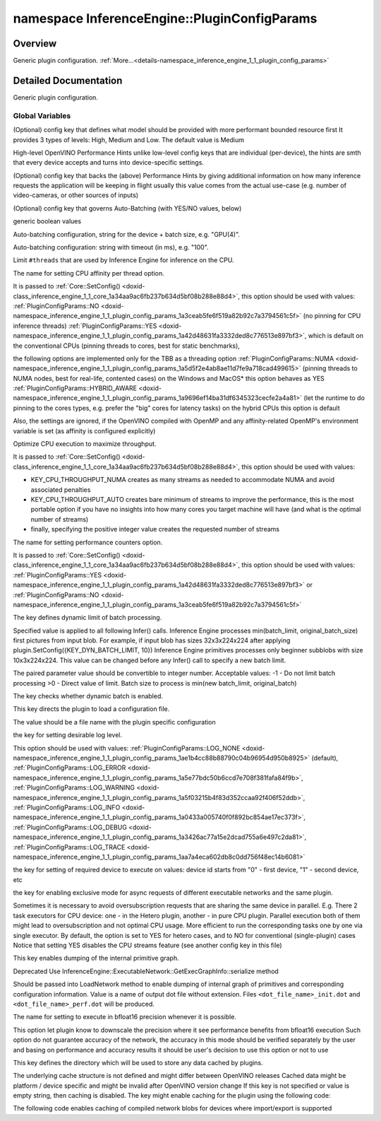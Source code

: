 .. index:: pair: namespace; InferenceEngine::PluginConfigParams
.. _doxid-namespace_inference_engine_1_1_plugin_config_params:

namespace InferenceEngine::PluginConfigParams
=============================================



Overview
~~~~~~~~

Generic plugin configuration. :ref:`More...<details-namespace_inference_engine_1_1_plugin_config_params>`


.. ref-code-block:: cpp
	:class: doxyrest-overview-code-block

	
	namespace PluginConfigParams {

	// global variables

	static constexpr auto :ref:`KEY_MODEL_PRIORITY<doxid-namespace_inference_engine_1_1_plugin_config_params_1afc54f5b44baa3209fb0002919b6d8341>` = "MODEL_PRIORITY";
	static constexpr auto :target:`MODEL_PRIORITY_HIGH<doxid-namespace_inference_engine_1_1_plugin_config_params_1afc340e8616e3d54c0a62fa4f22bea9bc>` = "MODEL_PRIORITY_HIGH";
	static constexpr auto :target:`MODEL_PRIORITY_MED<doxid-namespace_inference_engine_1_1_plugin_config_params_1a5972b589d2ace262369e966016d1ee87>` = "MODEL_PRIORITY_MED";
	static constexpr auto :target:`MODEL_PRIORITY_LOW<doxid-namespace_inference_engine_1_1_plugin_config_params_1abc13346d1b43d32caf0df821ac8b1d93>` = "MODEL_PRIORITY_LOW";
	static constexpr auto :ref:`KEY_PERFORMANCE_HINT<doxid-namespace_inference_engine_1_1_plugin_config_params_1a62ae1b72a60eb8b54045f5cfa82048d3>` = "PERFORMANCE_HINT";
	static constexpr auto :target:`LATENCY<doxid-namespace_inference_engine_1_1_plugin_config_params_1a9a13ab89c9451a5d72a3cfeb53f5d74a>` = "LATENCY";
	static constexpr auto :target:`THROUGHPUT<doxid-namespace_inference_engine_1_1_plugin_config_params_1a0902fd7a7ca168b6a188daf4b75db92f>` = "THROUGHPUT";
	static constexpr auto :target:`CUMULATIVE_THROUGHPUT<doxid-namespace_inference_engine_1_1_plugin_config_params_1a30b03e3689d9824507ba404b71cb2d48>` = "CUMULATIVE_THROUGHPUT";
	static constexpr auto :ref:`KEY_PERFORMANCE_HINT_NUM_REQUESTS<doxid-namespace_inference_engine_1_1_plugin_config_params_1af396a7cb36e02d0a51a11f5d4c6cc85c>` = "PERFORMANCE_HINT_NUM_REQUESTS";
	static constexpr auto :ref:`KEY_ALLOW_AUTO_BATCHING<doxid-namespace_inference_engine_1_1_plugin_config_params_1a7fecce127f588c812ce5ca925b81ec07>` = "ALLOW_AUTO_BATCHING";
	static constexpr auto :ref:`YES<doxid-namespace_inference_engine_1_1_plugin_config_params_1a42d48631fa3332ded8c776513e897bf3>` = "YES";
	static constexpr auto :target:`NO<doxid-namespace_inference_engine_1_1_plugin_config_params_1a3ceab5fe6f519a82b92c7a3794561c5f>` = "NO";
	static constexpr auto :ref:`KEY_AUTO_BATCH_DEVICE_CONFIG<doxid-namespace_inference_engine_1_1_plugin_config_params_1a698874939203a09d306958261807690d>` = "AUTO_BATCH_DEVICE_CONFIG";
	static constexpr auto :ref:`KEY_AUTO_BATCH_TIMEOUT<doxid-namespace_inference_engine_1_1_plugin_config_params_1a50dbf909c0f72673a4de8dcee99d7f42>` = "AUTO_BATCH_TIMEOUT";
	static constexpr auto :ref:`KEY_CPU_THREADS_NUM<doxid-namespace_inference_engine_1_1_plugin_config_params_1afd027d0800ad52c8658bb0098848d5ad>` = "CPU_THREADS_NUM";
	static constexpr auto :ref:`KEY_CPU_BIND_THREAD<doxid-namespace_inference_engine_1_1_plugin_config_params_1a1264fc1aa7f58c908e884eb8fbaff8b2>` = "CPU_BIND_THREAD";
	static constexpr auto :target:`NUMA<doxid-namespace_inference_engine_1_1_plugin_config_params_1a5d5f2e4ab8ae11d7fe9a718cad499615>` = "NUMA";
	static constexpr auto :target:`HYBRID_AWARE<doxid-namespace_inference_engine_1_1_plugin_config_params_1a9696ef14ba31df6345323cecfe2a4a81>` = "HYBRID_AWARE";
	static constexpr auto :ref:`KEY_CPU_THROUGHPUT_STREAMS<doxid-namespace_inference_engine_1_1_plugin_config_params_1ae04df28b5ac394e398297e432f3c7b6e>` = "CPU_THROUGHPUT_STREAMS";
	static constexpr auto :target:`CPU_THROUGHPUT_NUMA<doxid-namespace_inference_engine_1_1_plugin_config_params_1a4f5f53765f721693c02480f6f6f23f69>` = "CPU_THROUGHPUT_NUMA";
	static constexpr auto :target:`CPU_THROUGHPUT_AUTO<doxid-namespace_inference_engine_1_1_plugin_config_params_1a4cd7a5a13a764191ddb7d6fe101662ac>` = "CPU_THROUGHPUT_AUTO";
	static constexpr auto :ref:`KEY_PERF_COUNT<doxid-namespace_inference_engine_1_1_plugin_config_params_1a06e7d1c7f8905f0915d73eba49fa1bed>` = "PERF_COUNT";
	static constexpr auto :ref:`KEY_DYN_BATCH_LIMIT<doxid-namespace_inference_engine_1_1_plugin_config_params_1a66d52f19002274e481440b0c3a2d12e3>` = "DYN_BATCH_LIMIT";
	static constexpr auto :ref:`KEY_DYN_BATCH_ENABLED<doxid-namespace_inference_engine_1_1_plugin_config_params_1a7640912dbc0cb75c3396371760048f19>` = "DYN_BATCH_ENABLED";
	static constexpr auto :ref:`KEY_CONFIG_FILE<doxid-namespace_inference_engine_1_1_plugin_config_params_1a8b8c53f571862c6c394c67f3a66e7db2>` = "CONFIG_FILE";
	static constexpr auto :ref:`KEY_LOG_LEVEL<doxid-namespace_inference_engine_1_1_plugin_config_params_1a0ad8e81ea6681cb216494f308f353a1b>` = "LOG_LEVEL";
	static constexpr auto :target:`LOG_NONE<doxid-namespace_inference_engine_1_1_plugin_config_params_1ae1b4cc88b88790c04b96954d950b8925>` = "LOG_NONE";
	static constexpr auto :target:`LOG_ERROR<doxid-namespace_inference_engine_1_1_plugin_config_params_1a5e77bdc50b6ccd7e708f381fafa84f9b>` = "LOG_ERROR";
	static constexpr auto :target:`LOG_WARNING<doxid-namespace_inference_engine_1_1_plugin_config_params_1a5f03215b4f83d352ccaa92f406f52ddb>` = "LOG_WARNING";
	static constexpr auto :target:`LOG_INFO<doxid-namespace_inference_engine_1_1_plugin_config_params_1a0433a005740f0f892bc854ae17ec373f>` = "LOG_INFO";
	static constexpr auto :target:`LOG_DEBUG<doxid-namespace_inference_engine_1_1_plugin_config_params_1a3426ac77a15e2dcad755a6e497c2da81>` = "LOG_DEBUG";
	static constexpr auto :target:`LOG_TRACE<doxid-namespace_inference_engine_1_1_plugin_config_params_1aa7a4eca602db8c0dd756f48ec14b6081>` = "LOG_TRACE";
	static constexpr auto :ref:`KEY_DEVICE_ID<doxid-namespace_inference_engine_1_1_plugin_config_params_1a5f4163dbc2c805b6adcadb4b90033d0b>` = "DEVICE_ID";
	static constexpr auto :ref:`KEY_EXCLUSIVE_ASYNC_REQUESTS<doxid-namespace_inference_engine_1_1_plugin_config_params_1a411b655991a73fdf759a52a8a8da80d7>` = "EXCLUSIVE_ASYNC_REQUESTS";
	static constexpr auto :ref:`KEY_DUMP_EXEC_GRAPH_AS_DOT<doxid-namespace_inference_engine_1_1_plugin_config_params_1a02ac10820f3dc0b48358a343d54f3a52>` = "DUMP_EXEC_GRAPH_AS_DOT";
	static constexpr auto :ref:`KEY_ENFORCE_BF16<doxid-namespace_inference_engine_1_1_plugin_config_params_1ad07882767454df65a64f02c793c8e212>` = "ENFORCE_BF16";
	static constexpr auto :ref:`KEY_CACHE_DIR<doxid-namespace_inference_engine_1_1_plugin_config_params_1ab02b7b3b01439a8bc9570f34f9fd5e91>` = "CACHE_DIR";

	} // namespace PluginConfigParams
.. _details-namespace_inference_engine_1_1_plugin_config_params:

Detailed Documentation
~~~~~~~~~~~~~~~~~~~~~~

Generic plugin configuration.

Global Variables
----------------

.. _doxid-namespace_inference_engine_1_1_plugin_config_params_1afc54f5b44baa3209fb0002919b6d8341:
.. index:: pair: variable; KEY_MODEL_PRIORITY

.. ref-code-block:: cpp
	:class: doxyrest-title-code-block

	static constexpr auto KEY_MODEL_PRIORITY = "MODEL_PRIORITY"

(Optional) config key that defines what model should be provided with more performant bounded resource first It provides 3 types of levels: High, Medium and Low. The default value is Medium

.. _doxid-namespace_inference_engine_1_1_plugin_config_params_1a62ae1b72a60eb8b54045f5cfa82048d3:
.. index:: pair: variable; KEY_PERFORMANCE_HINT

.. ref-code-block:: cpp
	:class: doxyrest-title-code-block

	static constexpr auto KEY_PERFORMANCE_HINT = "PERFORMANCE_HINT"

High-level OpenVINO Performance Hints unlike low-level config keys that are individual (per-device), the hints are smth that every device accepts and turns into device-specific settings.

.. _doxid-namespace_inference_engine_1_1_plugin_config_params_1af396a7cb36e02d0a51a11f5d4c6cc85c:
.. index:: pair: variable; KEY_PERFORMANCE_HINT_NUM_REQUESTS

.. ref-code-block:: cpp
	:class: doxyrest-title-code-block

	static constexpr auto KEY_PERFORMANCE_HINT_NUM_REQUESTS = "PERFORMANCE_HINT_NUM_REQUESTS"

(Optional) config key that backs the (above) Performance Hints by giving additional information on how many inference requests the application will be keeping in flight usually this value comes from the actual use-case (e.g. number of video-cameras, or other sources of inputs)

.. _doxid-namespace_inference_engine_1_1_plugin_config_params_1a7fecce127f588c812ce5ca925b81ec07:
.. index:: pair: variable; KEY_ALLOW_AUTO_BATCHING

.. ref-code-block:: cpp
	:class: doxyrest-title-code-block

	static constexpr auto KEY_ALLOW_AUTO_BATCHING = "ALLOW_AUTO_BATCHING"

(Optional) config key that governs Auto-Batching (with YES/NO values, below)

.. _doxid-namespace_inference_engine_1_1_plugin_config_params_1a42d48631fa3332ded8c776513e897bf3:
.. index:: pair: variable; YES

.. ref-code-block:: cpp
	:class: doxyrest-title-code-block

	static constexpr auto YES = "YES"

generic boolean values

.. _doxid-namespace_inference_engine_1_1_plugin_config_params_1a698874939203a09d306958261807690d:
.. index:: pair: variable; KEY_AUTO_BATCH_DEVICE_CONFIG

.. ref-code-block:: cpp
	:class: doxyrest-title-code-block

	static constexpr auto KEY_AUTO_BATCH_DEVICE_CONFIG = "AUTO_BATCH_DEVICE_CONFIG"

Auto-batching configuration, string for the device + batch size, e.g. "GPU(4)".

.. _doxid-namespace_inference_engine_1_1_plugin_config_params_1a50dbf909c0f72673a4de8dcee99d7f42:
.. index:: pair: variable; KEY_AUTO_BATCH_TIMEOUT

.. ref-code-block:: cpp
	:class: doxyrest-title-code-block

	static constexpr auto KEY_AUTO_BATCH_TIMEOUT = "AUTO_BATCH_TIMEOUT"

Auto-batching configuration: string with timeout (in ms), e.g. "100".

.. _doxid-namespace_inference_engine_1_1_plugin_config_params_1afd027d0800ad52c8658bb0098848d5ad:
.. index:: pair: variable; KEY_CPU_THREADS_NUM

.. ref-code-block:: cpp
	:class: doxyrest-title-code-block

	static constexpr auto KEY_CPU_THREADS_NUM = "CPU_THREADS_NUM"

Limit ``#threads`` that are used by Inference Engine for inference on the CPU.

.. _doxid-namespace_inference_engine_1_1_plugin_config_params_1a1264fc1aa7f58c908e884eb8fbaff8b2:
.. index:: pair: variable; KEY_CPU_BIND_THREAD

.. ref-code-block:: cpp
	:class: doxyrest-title-code-block

	static constexpr auto KEY_CPU_BIND_THREAD = "CPU_BIND_THREAD"

The name for setting CPU affinity per thread option.

It is passed to :ref:`Core::SetConfig() <doxid-class_inference_engine_1_1_core_1a34aa9ac6fb237b634d5bf08b288e88d4>`, this option should be used with values: :ref:`PluginConfigParams::NO <doxid-namespace_inference_engine_1_1_plugin_config_params_1a3ceab5fe6f519a82b92c7a3794561c5f>` (no pinning for CPU inference threads) :ref:`PluginConfigParams::YES <doxid-namespace_inference_engine_1_1_plugin_config_params_1a42d48631fa3332ded8c776513e897bf3>`, which is default on the conventional CPUs (pinning threads to cores, best for static benchmarks),

the following options are implemented only for the TBB as a threading option :ref:`PluginConfigParams::NUMA <doxid-namespace_inference_engine_1_1_plugin_config_params_1a5d5f2e4ab8ae11d7fe9a718cad499615>` (pinning threads to NUMA nodes, best for real-life, contented cases) on the Windows and MacOS\* this option behaves as YES :ref:`PluginConfigParams::HYBRID_AWARE <doxid-namespace_inference_engine_1_1_plugin_config_params_1a9696ef14ba31df6345323cecfe2a4a81>` (let the runtime to do pinning to the cores types, e.g. prefer the "big" cores for latency tasks) on the hybrid CPUs this option is default

Also, the settings are ignored, if the OpenVINO compiled with OpenMP and any affinity-related OpenMP's environment variable is set (as affinity is configured explicitly)

.. _doxid-namespace_inference_engine_1_1_plugin_config_params_1ae04df28b5ac394e398297e432f3c7b6e:
.. index:: pair: variable; KEY_CPU_THROUGHPUT_STREAMS

.. ref-code-block:: cpp
	:class: doxyrest-title-code-block

	static constexpr auto KEY_CPU_THROUGHPUT_STREAMS = "CPU_THROUGHPUT_STREAMS"

Optimize CPU execution to maximize throughput.

It is passed to :ref:`Core::SetConfig() <doxid-class_inference_engine_1_1_core_1a34aa9ac6fb237b634d5bf08b288e88d4>`, this option should be used with values:

* KEY_CPU_THROUGHPUT_NUMA creates as many streams as needed to accommodate NUMA and avoid associated penalties

* KEY_CPU_THROUGHPUT_AUTO creates bare minimum of streams to improve the performance, this is the most portable option if you have no insights into how many cores you target machine will have (and what is the optimal number of streams)

* finally, specifying the positive integer value creates the requested number of streams

.. _doxid-namespace_inference_engine_1_1_plugin_config_params_1a06e7d1c7f8905f0915d73eba49fa1bed:
.. index:: pair: variable; KEY_PERF_COUNT

.. ref-code-block:: cpp
	:class: doxyrest-title-code-block

	static constexpr auto KEY_PERF_COUNT = "PERF_COUNT"

The name for setting performance counters option.

It is passed to :ref:`Core::SetConfig() <doxid-class_inference_engine_1_1_core_1a34aa9ac6fb237b634d5bf08b288e88d4>`, this option should be used with values: :ref:`PluginConfigParams::YES <doxid-namespace_inference_engine_1_1_plugin_config_params_1a42d48631fa3332ded8c776513e897bf3>` or :ref:`PluginConfigParams::NO <doxid-namespace_inference_engine_1_1_plugin_config_params_1a3ceab5fe6f519a82b92c7a3794561c5f>`

.. _doxid-namespace_inference_engine_1_1_plugin_config_params_1a66d52f19002274e481440b0c3a2d12e3:
.. index:: pair: variable; KEY_DYN_BATCH_LIMIT

.. ref-code-block:: cpp
	:class: doxyrest-title-code-block

	static constexpr auto KEY_DYN_BATCH_LIMIT = "DYN_BATCH_LIMIT"

The key defines dynamic limit of batch processing.

Specified value is applied to all following Infer() calls. Inference Engine processes min(batch_limit, original_batch_size) first pictures from input blob. For example, if input blob has sizes 32x3x224x224 after applying plugin.SetConfig({KEY_DYN_BATCH_LIMIT, 10}) Inference Engine primitives processes only beginner subblobs with size 10x3x224x224. This value can be changed before any Infer() call to specify a new batch limit.

The paired parameter value should be convertible to integer number. Acceptable values: -1 - Do not limit batch processing >0 - Direct value of limit. Batch size to process is min(new batch_limit, original_batch)

.. _doxid-namespace_inference_engine_1_1_plugin_config_params_1a7640912dbc0cb75c3396371760048f19:
.. index:: pair: variable; KEY_DYN_BATCH_ENABLED

.. ref-code-block:: cpp
	:class: doxyrest-title-code-block

	static constexpr auto KEY_DYN_BATCH_ENABLED = "DYN_BATCH_ENABLED"

The key checks whether dynamic batch is enabled.

.. _doxid-namespace_inference_engine_1_1_plugin_config_params_1a8b8c53f571862c6c394c67f3a66e7db2:
.. index:: pair: variable; KEY_CONFIG_FILE

.. ref-code-block:: cpp
	:class: doxyrest-title-code-block

	static constexpr auto KEY_CONFIG_FILE = "CONFIG_FILE"

This key directs the plugin to load a configuration file.

The value should be a file name with the plugin specific configuration

.. _doxid-namespace_inference_engine_1_1_plugin_config_params_1a0ad8e81ea6681cb216494f308f353a1b:
.. index:: pair: variable; KEY_LOG_LEVEL

.. ref-code-block:: cpp
	:class: doxyrest-title-code-block

	static constexpr auto KEY_LOG_LEVEL = "LOG_LEVEL"

the key for setting desirable log level.

This option should be used with values: :ref:`PluginConfigParams::LOG_NONE <doxid-namespace_inference_engine_1_1_plugin_config_params_1ae1b4cc88b88790c04b96954d950b8925>` (default), :ref:`PluginConfigParams::LOG_ERROR <doxid-namespace_inference_engine_1_1_plugin_config_params_1a5e77bdc50b6ccd7e708f381fafa84f9b>`, :ref:`PluginConfigParams::LOG_WARNING <doxid-namespace_inference_engine_1_1_plugin_config_params_1a5f03215b4f83d352ccaa92f406f52ddb>`, :ref:`PluginConfigParams::LOG_INFO <doxid-namespace_inference_engine_1_1_plugin_config_params_1a0433a005740f0f892bc854ae17ec373f>`, :ref:`PluginConfigParams::LOG_DEBUG <doxid-namespace_inference_engine_1_1_plugin_config_params_1a3426ac77a15e2dcad755a6e497c2da81>`, :ref:`PluginConfigParams::LOG_TRACE <doxid-namespace_inference_engine_1_1_plugin_config_params_1aa7a4eca602db8c0dd756f48ec14b6081>`

.. _doxid-namespace_inference_engine_1_1_plugin_config_params_1a5f4163dbc2c805b6adcadb4b90033d0b:
.. index:: pair: variable; KEY_DEVICE_ID

.. ref-code-block:: cpp
	:class: doxyrest-title-code-block

	static constexpr auto KEY_DEVICE_ID = "DEVICE_ID"

the key for setting of required device to execute on values: device id starts from "0" - first device, "1" - second device, etc

.. _doxid-namespace_inference_engine_1_1_plugin_config_params_1a411b655991a73fdf759a52a8a8da80d7:
.. index:: pair: variable; KEY_EXCLUSIVE_ASYNC_REQUESTS

.. ref-code-block:: cpp
	:class: doxyrest-title-code-block

	static constexpr auto KEY_EXCLUSIVE_ASYNC_REQUESTS = "EXCLUSIVE_ASYNC_REQUESTS"

the key for enabling exclusive mode for async requests of different executable networks and the same plugin.

Sometimes it is necessary to avoid oversubscription requests that are sharing the same device in parallel. E.g. There 2 task executors for CPU device: one - in the Hetero plugin, another - in pure CPU plugin. Parallel execution both of them might lead to oversubscription and not optimal CPU usage. More efficient to run the corresponding tasks one by one via single executor. By default, the option is set to YES for hetero cases, and to NO for conventional (single-plugin) cases Notice that setting YES disables the CPU streams feature (see another config key in this file)

.. _doxid-namespace_inference_engine_1_1_plugin_config_params_1a02ac10820f3dc0b48358a343d54f3a52:
.. index:: pair: variable; KEY_DUMP_EXEC_GRAPH_AS_DOT

.. ref-code-block:: cpp
	:class: doxyrest-title-code-block

	static constexpr auto KEY_DUMP_EXEC_GRAPH_AS_DOT = "DUMP_EXEC_GRAPH_AS_DOT"

This key enables dumping of the internal primitive graph.

Deprecated Use InferenceEngine::ExecutableNetwork::GetExecGraphInfo::serialize method

Should be passed into LoadNetwork method to enable dumping of internal graph of primitives and corresponding configuration information. Value is a name of output dot file without extension. Files ``<dot_file_name>_init.dot`` and ``<dot_file_name>_perf.dot`` will be produced.

.. _doxid-namespace_inference_engine_1_1_plugin_config_params_1ad07882767454df65a64f02c793c8e212:
.. index:: pair: variable; KEY_ENFORCE_BF16

.. ref-code-block:: cpp
	:class: doxyrest-title-code-block

	static constexpr auto KEY_ENFORCE_BF16 = "ENFORCE_BF16"

The name for setting to execute in bfloat16 precision whenever it is possible.

This option let plugin know to downscale the precision where it see performance benefits from bfloat16 execution Such option do not guarantee accuracy of the network, the accuracy in this mode should be verified separately by the user and basing on performance and accuracy results it should be user's decision to use this option or not to use

.. _doxid-namespace_inference_engine_1_1_plugin_config_params_1ab02b7b3b01439a8bc9570f34f9fd5e91:
.. index:: pair: variable; KEY_CACHE_DIR

.. ref-code-block:: cpp
	:class: doxyrest-title-code-block

	static constexpr auto KEY_CACHE_DIR = "CACHE_DIR"

This key defines the directory which will be used to store any data cached by plugins.

The underlying cache structure is not defined and might differ between OpenVINO releases Cached data might be platform / device specific and might be invalid after OpenVINO version change If this key is not specified or value is empty string, then caching is disabled. The key might enable caching for the plugin using the following code:

.. ref-code-block:: cpp

	ie.SetConfig({{CONFIG_KEY(CACHE_DIR), "cache/"}}, "GPU"); // enables cache for GPU plugin

The following code enables caching of compiled network blobs for devices where import/export is supported

.. ref-code-block:: cpp

	ie.SetConfig({{CONFIG_KEY(CACHE_DIR), "cache/"}}); // enables models cache

